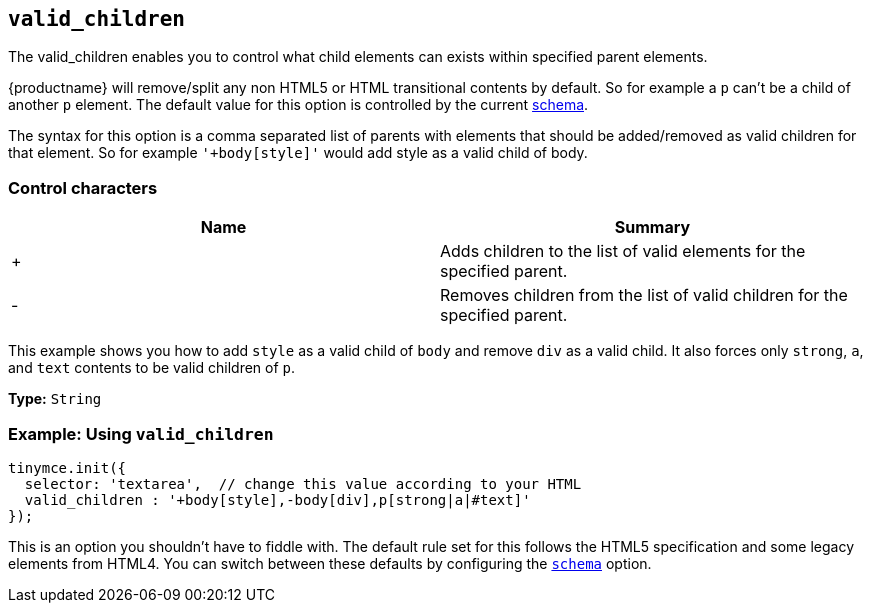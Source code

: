 [[valid_children]]
== `valid_children`

The valid_children enables you to control what child elements can exists within specified parent elements.

{productname} will remove/split any non HTML5 or HTML transitional contents by default. So for example a `p` can't be a child of another `p` element. The default value for this option is controlled by the current xref:content-filtering.adoc#schema[schema].

The syntax for this option is a comma separated list of parents with elements that should be added/removed as valid children for that element. So for example `'+body[style]'` would add style as a valid child of body.

=== Control characters

|===
| Name | Summary

| +
| Adds children to the list of valid elements for the specified parent.

| -
| Removes children from the list of valid children for the specified parent.
|===

This example shows you how to add `style` as a valid child of `body` and remove `div` as a valid child. It also forces only `strong`, `a`, and `text` contents to be valid children of `p`.

*Type:* `String`

=== Example: Using `valid_children`

[source, js]
----
tinymce.init({
  selector: 'textarea',  // change this value according to your HTML
  valid_children : '+body[style],-body[div],p[strong|a|#text]'
});
----

This is an option you shouldn't have to fiddle with. The default rule set for this follows the HTML5 specification and some legacy elements from HTML4. You can switch between these defaults by configuring the xref:scheme[`schema`] option.
